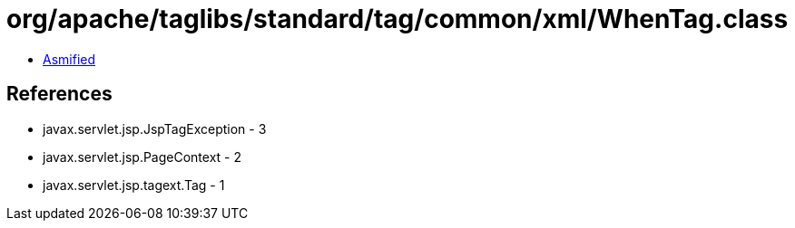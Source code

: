 = org/apache/taglibs/standard/tag/common/xml/WhenTag.class

 - link:WhenTag-asmified.java[Asmified]

== References

 - javax.servlet.jsp.JspTagException - 3
 - javax.servlet.jsp.PageContext - 2
 - javax.servlet.jsp.tagext.Tag - 1
